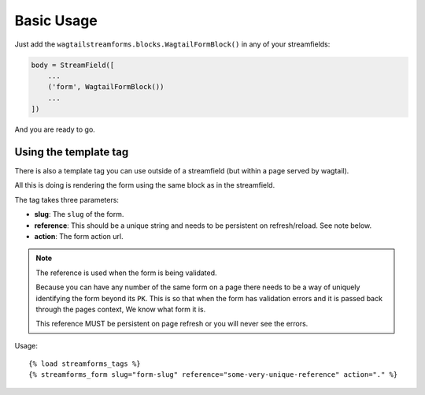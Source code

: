 Basic Usage
===========

Just add the ``wagtailstreamforms.blocks.WagtailFormBlock()`` in any of your streamfields:

.. code-block:: python

    body = StreamField([
        ...
        ('form', WagtailFormBlock())
        ...
    ])

And you are ready to go.

Using the template tag
----------------------

There is also a template tag you can use outside of a streamfield (but within a page served by wagtail).

All this is doing is rendering the form using the same block as in the streamfield.

The tag takes three parameters:

* **slug**: The ``slug`` of the form.
* **reference**: This should be a unique string and needs to be persistent on refresh/reload. See note below.
* **action**: The form action url.

.. note:: The reference is used when the form is being validated.

    Because you can have any number of the same form on a page there needs to be a way of uniquely identifying the form beyond its ``PK``.
    This is so that when the form has validation errors and it is passed back through the pages context, We know what form it is.

    This reference MUST be persistent on page refresh or you will never see the errors.

Usage:

::

    {% load streamforms_tags %}
    {% streamforms_form slug="form-slug" reference="some-very-unique-reference" action="." %}

